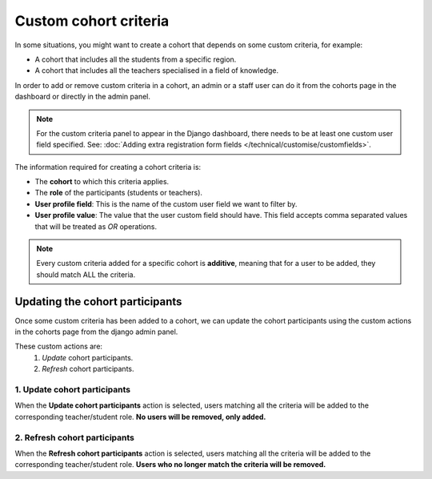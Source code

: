 Custom cohort criteria
===============================================

In some situations, you might want to create a cohort that depends on some custom criteria, for example:

* A cohort that includes all the students from a specific region.
* A cohort that includes all the teachers specialised in a field of knowledge.

In order to add or remove custom criteria in a cohort, an admin or a staff user can do it from the cohorts
page in the dashboard or directly in the admin panel.

.. note::
    For the custom criteria panel to appear in the Django dashboard, there needs to be at least one custom
    user field specified. See: :doc:`Adding extra registration form fields </technical/customise/customfields>`.


The information required for creating a cohort criteria is:

* The **cohort** to which this criteria applies.
* The **role** of the participants (students or teachers).
* **User profile field**: This is the name of the custom user field we want to filter by.
* **User profile value**: The value that the user custom field should have.
  This field accepts comma separated values that will be treated as *OR* operations.

.. note::
    Every custom criteria added for a specific cohort is **additive**, meaning that for a user to be added,
    they should match ALL the criteria.


Updating the cohort participants
--------------------------------------

Once some custom criteria has been added to a cohort, we can update the cohort participants using the custom
actions in the cohorts page from the django admin panel.

These custom actions are:
 #. *Update* cohort participants.
 #. *Refresh* cohort participants.


1. Update cohort participants
_______________________________

When the **Update cohort participants** action is selected, users matching all the criteria will
be added to the corresponding teacher/student role. **No users will be removed, only added.**


2. Refresh cohort participants
________________________________

When the **Refresh cohort participants** action is selected, users matching all the criteria will
be added to the corresponding teacher/student role. **Users who no longer match the criteria will be removed.**